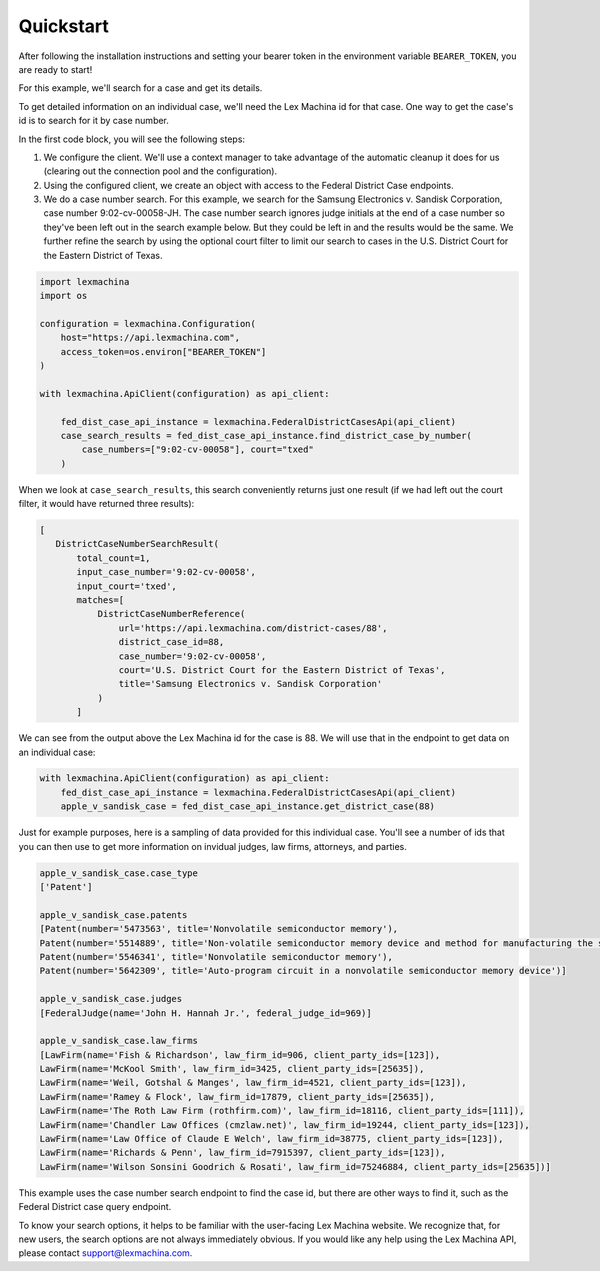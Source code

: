 Quickstart
==========

After following the installation instructions and setting your bearer token in the environment variable ``BEARER_TOKEN``, you are ready to start!

For this example, we'll search for a case and get its details.

To get detailed information on an individual case, we'll need the Lex Machina id for that case. One way to get the case's id is to search for it by case number.

In the first code block, you will see the following steps:

#. We configure the client. We'll use a context manager to take advantage of the automatic cleanup it does for us (clearing out the connection pool and the configuration).
#. Using the configured client, we create an object with access to the Federal District Case endpoints.
#. We do a case number search. For this example, we search for the Samsung Electronics v. Sandisk Corporation, case number 9:02-cv-00058-JH. The case number search ignores judge initials at the end of a case number so they've been left out in the search example below. But they could be left in and the results would be the same. We further refine the search by using the optional court filter to limit our search to cases in the U.S. District Court for the Eastern District of Texas.

.. code-block:: python

    import lexmachina
    import os

    configuration = lexmachina.Configuration(
        host="https://api.lexmachina.com",
        access_token=os.environ["BEARER_TOKEN"]
    )

    with lexmachina.ApiClient(configuration) as api_client:

        fed_dist_case_api_instance = lexmachina.FederalDistrictCasesApi(api_client)
        case_search_results = fed_dist_case_api_instance.find_district_case_by_number(
            case_numbers=["9:02-cv-00058"], court="txed"
        )


When we look at ``case_search_results``, this search conveniently returns just one result (if we had left out the court filter, it would have returned three results):

.. code-block:: python
 
     [
        DistrictCaseNumberSearchResult(
            total_count=1,
            input_case_number='9:02-cv-00058',
            input_court='txed',
            matches=[
                DistrictCaseNumberReference(
                    url='https://api.lexmachina.com/district-cases/88',
                    district_case_id=88,
                    case_number='9:02-cv-00058',
                    court='U.S. District Court for the Eastern District of Texas',
                    title='Samsung Electronics v. Sandisk Corporation'
                )
            ]

We can see from the output above the Lex Machina id for the case is 88. We will use that in the endpoint to get data on an individual case:


.. code-block:: python
    
    with lexmachina.ApiClient(configuration) as api_client:
        fed_dist_case_api_instance = lexmachina.FederalDistrictCasesApi(api_client)
        apple_v_sandisk_case = fed_dist_case_api_instance.get_district_case(88)


Just for example purposes, here is a sampling of data provided for this individual case. You'll see a number of ids that you can then use to get more information on invidual judges, law firms, attorneys, and parties.

.. code-block:: python

    apple_v_sandisk_case.case_type
    ['Patent']

    apple_v_sandisk_case.patents
    [Patent(number='5473563', title='Nonvolatile semiconductor memory'),
    Patent(number='5514889', title='Non-volatile semiconductor memory device and method for manufacturing the same'),
    Patent(number='5546341', title='Nonvolatile semiconductor memory'),
    Patent(number='5642309', title='Auto-program circuit in a nonvolatile semiconductor memory device')]

    apple_v_sandisk_case.judges
    [FederalJudge(name='John H. Hannah Jr.', federal_judge_id=969)]

    apple_v_sandisk_case.law_firms
    [LawFirm(name='Fish & Richardson', law_firm_id=906, client_party_ids=[123]),
    LawFirm(name='McKool Smith', law_firm_id=3425, client_party_ids=[25635]),
    LawFirm(name='Weil, Gotshal & Manges', law_firm_id=4521, client_party_ids=[123]),
    LawFirm(name='Ramey & Flock', law_firm_id=17879, client_party_ids=[25635]),
    LawFirm(name='The Roth Law Firm (rothfirm.com)', law_firm_id=18116, client_party_ids=[111]),
    LawFirm(name='Chandler Law Offices (cmzlaw.net)', law_firm_id=19244, client_party_ids=[123]),
    LawFirm(name='Law Office of Claude E Welch', law_firm_id=38775, client_party_ids=[123]),
    LawFirm(name='Richards & Penn', law_firm_id=7915397, client_party_ids=[123]),
    LawFirm(name='Wilson Sonsini Goodrich & Rosati', law_firm_id=75246884, client_party_ids=[25635])]


This example uses the case number search endpoint to find the case id, but there are other ways to find it, such as the Federal District case query endpoint.

To know your search options, it helps to be familiar with the user-facing Lex Machina website. We recognize that, for new users, the search options are not always immediately obvious. If you would like any help using the Lex Machina API, please contact support@lexmachina.com. 










